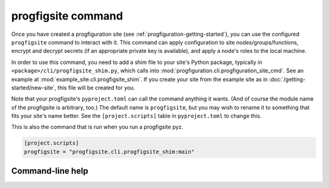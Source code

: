 progfigsite command
===================

Once you have created a progfiguration site (see :ref:`progfiguration-getting-started`),
you can use the configured ``progfigsite`` command to interact with it.
This command can apply configuration to site nodes/groups/functions,
encrypt and decrypt secrets (if an appropriate private key is available),
and apply a node's roles to the local machine.

In order to use this command, you need to add a shim file to your site's Python package,
typically in ``<package>/cli/progfigsite_shim.py``,
which calls into :mod:`progfiguration.cli.progfiguration_site_cmd`.
See an example at :mod:`example_site.cli.progfigsite_shim`.
If you create your site from the example site as in :doc:`/getting-started/new-site`,
this file will be created for you.

Note that your progfigsite's ``pyproject.toml`` can call the command anything it wants.
(And of course the module name of the progfigsite is arbitrary, too.)
The default name is ``progfigsite``,
but you may wish to rename it to something that fits your site's name better.
See the ``[project.scripts]`` table in ``pyproject.toml`` to change this.

This is also the command that is run when you run a progfigsite pyz.

.. code-block:: console

    [project.scripts]
    progfigsite = "progfigsite.cli.progfigsite_shim:main"


Command-line help
-----------------

.. argparse::
    :module: progfiguration.cli.progfiguration_site_cmd
    :func: _make_parser
    :prog: progfigsite
